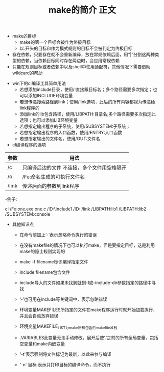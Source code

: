 #+TITLE: make的简介



#+TITLE:正文


+ make的目标
  - make的第一个目标会被作为终极目标
  - 以.开头的目标和作为模式规则的目标不会被判定为终极目标
+ 存在依赖，只要存在就不会重新编译，放在常规依赖后面，用“|”分割这两种类型的依赖，当依赖目标同时存在两边时，会应用常规依赖
+ 只能在规则目标或者依赖中以及shell中使用通配符，其他情况下需要借助wildcard的帮助



+ win下的cl编译工具简单用法
  - 若想添加include目录，使用/I直接跟目标名；多个路径需要多次指定；也可以添加INCLUDE环境变量
  - 若想传递搜索路径到link；使用/link选项，此后的所有内容都视为传递给link程序的
  - 添加link的lib包含路径，使用/LIBPATH:目录名;多个路径需要多次指定此选项；也可以添加LIB环境变量
  - 若想指定输出程序的子系统，使用/SUBSYSTEM:子系统；
  - 若想指定输出程序的入口函数，使用/ENTRY:入口函数
  - 若想指定输出的文件名，使用/OUT:文件名


+ cl编译程序的选项
|-------+---------------------------------------------|
| 参数  | 用法                                        |
|-------+---------------------------------------------|
| /c    | 只编译后边的文件 不连接，多个文件用空格隔开 |
| /o    | /Fe:命名生成的可执行文件名                  |
| /link | 传递后面的参数到link程序                    |
|-------+---------------------------------------------|
  -例子:


  #+BEGIN_EXAMPLE
  cl /Fe:one.exe one.c /ID:\include1 /ID:\Include2 /link 
  /LIBPATH:lib1 /LIBPATH:lib2 /SUBSYSTEM:console
  #+BEGIN_END



+ 其他知识点

  - 在命令前加上‘-’表示忽略命令执行的错误

  - 在没有makefile的情况下也可以执行make，但是要指定目标，这是利用make的隐士规则实现的

  - make -f filename标识编译指定文件

  - include filename包含文件

  - include导入的文件如果未找到就到-I或--include-dir参数指定的路径中寻找
  - ‘-’也可用在include等关键词中，表示忽略错误
  - 环境变量MAKEFILES所指定的文件在make程序运行时就开始加载执行，并且会自动放弃错误
  - 环境变量MAKEFILE_LIST为make所有包含的makefile堆栈
  - .VARIABLES此变量无法手动修改，展开后使‘.’之前的所有全局变量，包括空变量和make内嵌变量
  - '-t'表示强制将文件标记为最新，以此来参与编译
  - '-n' 目标  表示只打印目标的编译命令，而不执行



